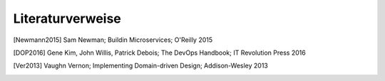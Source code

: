 Literaturverweise
=================

.. [Newmann2015] Sam Newman; Buildin Microservices; O'Reilly 2015
.. [DOP2016] Gene Kim, John Willis, Patrick Debois; The DevOps Handbook; IT Revolution Press 2016
.. [Ver2013] Vaughn Vernon; Implementing Domain-driven Design; Addison-Wesley 2013
